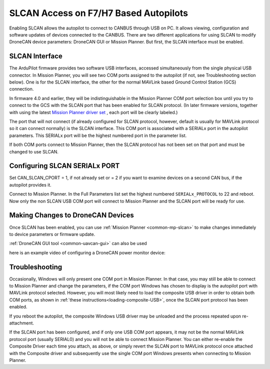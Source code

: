 .. _common-slcan-f7h7:

======================================
SLCAN Access on F7/H7 Based Autopilots
======================================

Enabling SLCAN allows the autopilot to connect to CANBUS through USB on PC.
It allows viewing, configuration and software updates of devices connected to the CANBUS.
There are two different applications for using SLCAN to modify DroneCAN device parameters: DroneCAN GUI or Mission Planner. But first, the SLCAN interface must be enabled.

SLCAN Interface
===============

The ArduPilot firmware provides two software USB interfaces, accessed simultaneously from the single physical USB connector. In  Mission Planner, you will see two COM ports assigned to the autopilot (if not, see Troubleshooting section below). One is for the SLCAN interface, the other for the normal MAVLink based Ground Control Station (GCS) connection. 

In firmware 4.0 and earlier, they will be indistinguishable in the Mission Planner COM port selection box until you try to connect to the GCS with the SLCAN port that has been enabled for SLCAN protocol. (In later firmware versions, together with using the latest `Mission Planner driver set <https://firmware.ardupilot.org/Tools/MissionPlanner/driver.msi>`__ , each port will be clearly labeled.)

The port that will not connect (if already configured for SLCAN protocol, however, default is usually for MAVLink protocol so it can connect normally) is the SLCAN interface. This COM port is associated with a SERIALx port in the autopilot parameters. This SERIALx port will be the highest numbered port in the parameter list. 

If both COM ports connect to Mission Planner, then the SLCAN protocol has not been set on that port and must be changed to use SLCAN.

Configuring SLCAN SERIALx PORT
==============================

Set CAN_SLCAN_CPORT = 1, if not already set or = 2 if you want to examine devices on a second CAN bus, if the autopilot provides it.

Connect to Mission Planner. In the Full Parameters list set the highest numbered ``SERIALx_PROTOCOL`` to 22 and reboot. Now only the non SLCAN USB COM port will connect to Mission Planner and the SLCAN port will be ready for use.


Making Changes to DroneCAN Devices
==================================

Once SLCAN has been enabled, you can use :ref:`Mission Planner <common-mp-slcan>`  to make changes immediately to device parameters or firmware update.

:ref:`DroneCAN GUI tool <common-uavcan-gui>` can also be used

here is an example video of configuring a DroneCAN power monitor device:

.. youtube:: 5bUyms6UPao


Troubleshooting
===============

Occasionally, Windows will only present one COM port in Mission Planner. In that case, you may still be able to connect to Mission Planner and change the parameters, if the COM port Windows has chosen to display is the autopilot port with MAVLink protocol selected.  However, you will most likely need to load the composite USB driver in order to obtain both COM ports, as shown in :ref:`these instructions<loading-composite-USB>`, once the SLCAN port protocol has been enabled.

If you reboot the autopilot, the composite Windows USB driver may be unloaded and the process repeated upon re-attachment.

If the SLCAN port has been configured, and if only one USB COM port appears, it may not be the normal MAVLink protocol port (usually SERIAL0) and you will not be able to connect Mission Planner. You can either re-enable the Composite Driver each time you attach, as above, or simply revert the SLCAN port to MAVLink protocol once attached with the Composite driver and subsequently use the single COM port Windows presents when connecting to Mission Planner.


